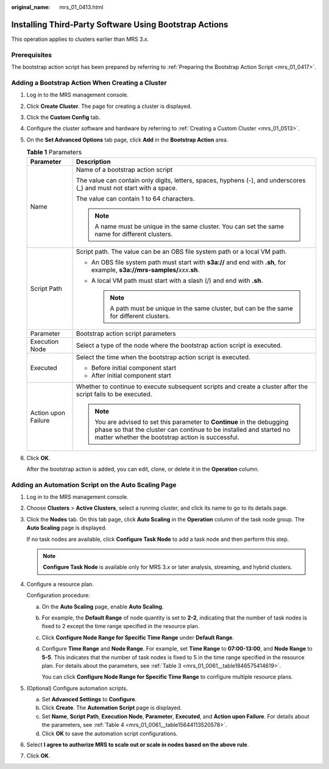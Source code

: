 :original_name: mrs_01_0413.html

.. _mrs_01_0413:

Installing Third-Party Software Using Bootstrap Actions
=======================================================

This operation applies to clusters earlier than MRS 3.\ *x*.

Prerequisites
-------------

The bootstrap action script has been prepared by referring to :ref:`Preparing the Bootstrap Action Script <mrs_01_0417>`.

Adding a Bootstrap Action When Creating a Cluster
-------------------------------------------------

#. Log in to the MRS management console.

#. Click **Create Cluster**. The page for creating a cluster is displayed.

#. Click the **Custom Config** tab.

#. Configure the cluster software and hardware by referring to :ref:`Creating a Custom Cluster <mrs_01_0513>`.

#. On the **Set Advanced Options** tab page, click **Add** in the **Bootstrap Action** area.

   .. table:: **Table 1** Parameters

      +-----------------------------------+----------------------------------------------------------------------------------------------------------------------------------------------------------------------------------------------------+
      | Parameter                         | Description                                                                                                                                                                                        |
      +===================================+====================================================================================================================================================================================================+
      | Name                              | Name of a bootstrap action script                                                                                                                                                                  |
      |                                   |                                                                                                                                                                                                    |
      |                                   | The value can contain only digits, letters, spaces, hyphens (-), and underscores (_) and must not start with a space.                                                                              |
      |                                   |                                                                                                                                                                                                    |
      |                                   | The value can contain 1 to 64 characters.                                                                                                                                                          |
      |                                   |                                                                                                                                                                                                    |
      |                                   | .. note::                                                                                                                                                                                          |
      |                                   |                                                                                                                                                                                                    |
      |                                   |    A name must be unique in the same cluster. You can set the same name for different clusters.                                                                                                    |
      +-----------------------------------+----------------------------------------------------------------------------------------------------------------------------------------------------------------------------------------------------+
      | Script Path                       | Script path. The value can be an OBS file system path or a local VM path.                                                                                                                          |
      |                                   |                                                                                                                                                                                                    |
      |                                   | -  An OBS file system path must start with **s3a://** and end with **.sh**, for example, **s3a://mrs-samples/**\ *xxx*\ **.sh**.                                                                   |
      |                                   | -  A local VM path must start with a slash (/) and end with **.sh**.                                                                                                                               |
      |                                   |                                                                                                                                                                                                    |
      |                                   |    .. note::                                                                                                                                                                                       |
      |                                   |                                                                                                                                                                                                    |
      |                                   |       A path must be unique in the same cluster, but can be the same for different clusters.                                                                                                       |
      +-----------------------------------+----------------------------------------------------------------------------------------------------------------------------------------------------------------------------------------------------+
      | Parameter                         | Bootstrap action script parameters                                                                                                                                                                 |
      +-----------------------------------+----------------------------------------------------------------------------------------------------------------------------------------------------------------------------------------------------+
      | Execution Node                    | Select a type of the node where the bootstrap action script is executed.                                                                                                                           |
      +-----------------------------------+----------------------------------------------------------------------------------------------------------------------------------------------------------------------------------------------------+
      | Executed                          | Select the time when the bootstrap action script is executed.                                                                                                                                      |
      |                                   |                                                                                                                                                                                                    |
      |                                   | -  Before initial component start                                                                                                                                                                  |
      |                                   | -  After initial component start                                                                                                                                                                   |
      +-----------------------------------+----------------------------------------------------------------------------------------------------------------------------------------------------------------------------------------------------+
      | Action upon Failure               | Whether to continue to execute subsequent scripts and create a cluster after the script fails to be executed.                                                                                      |
      |                                   |                                                                                                                                                                                                    |
      |                                   | .. note::                                                                                                                                                                                          |
      |                                   |                                                                                                                                                                                                    |
      |                                   |    You are advised to set this parameter to **Continue** in the debugging phase so that the cluster can continue to be installed and started no matter whether the bootstrap action is successful. |
      +-----------------------------------+----------------------------------------------------------------------------------------------------------------------------------------------------------------------------------------------------+

#. Click **OK**.

   After the bootstrap action is added, you can edit, clone, or delete it in the **Operation** column.

Adding an Automation Script on the Auto Scaling Page
----------------------------------------------------

#. Log in to the MRS management console.

#. Choose **Clusters** > **Active Clusters**, select a running cluster, and click its name to go to its details page.

#. Click the **Nodes** tab. On this tab page, click **Auto Scaling** in the **Operation** column of the task node group. The **Auto Scaling** page is displayed.

   If no task nodes are available, click **Configure Task Node** to add a task node and then perform this step.

   .. note::

      **Configure Task Node** is available only for MRS 3.\ *x* or later analysis, streaming, and hybrid clusters.

#. Configure a resource plan.

   Configuration procedure:

   a. On the **Auto Scaling** page, enable **Auto Scaling**.

   b. For example, the **Default Range** of node quantity is set to **2-2**, indicating that the number of task nodes is fixed to 2 except the time range specified in the resource plan.

   c. Click **Configure Node Range for Specific Time Range** under **Default Range**.

   d. Configure **Time Range** and **Node Range**. For example, set **Time Range** to **07:00-13:00**, and **Node Range** to **5-5**. This indicates that the number of task nodes is fixed to 5 in the time range specified in the resource plan. For details about the parameters, see :ref:`Table 3 <mrs_01_0061__table1846575414619>`.

      You can click **Configure Node Range for Specific Time Range** to configure multiple resource plans.

#. (Optional) Configure automation scripts.

   a. Set **Advanced Settings** to **Configure**.
   b. Click **Create**. The **Automation Script** page is displayed.

   c. Set **Name**, **Script Path**, **Execution Node**, **Parameter**, **Executed**, and **Action upon Failure**. For details about the parameters, see :ref:`Table 4 <mrs_01_0061__table15644113520578>`.
   d. Click **OK** to save the automation script configurations.

#. Select **I agree to authorize MRS to scale out or scale in nodes based on the above rule**.

#. Click **OK**.
